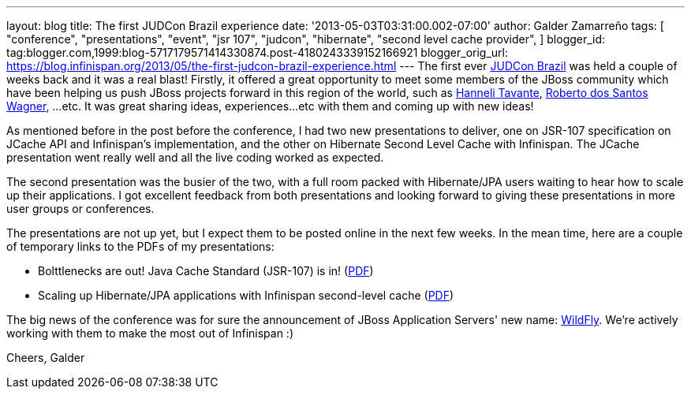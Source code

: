 ---
layout: blog
title: The first JUDCon Brazil experience
date: '2013-05-03T03:31:00.002-07:00'
author: Galder Zamarreño
tags: [ "conference",
"presentations",
"event",
"jsr 107",
"judcon",
"hibernate",
"second level cache provider",
]
blogger_id: tag:blogger.com,1999:blog-5717179571414330874.post-4180243339152166921
blogger_orig_url: https://blog.infinispan.org/2013/05/the-first-judcon-brazil-experience.html
---
The first ever http://www.jboss.org/events/JUDCon/2013/brazil/[JUDCon
Brazil] was held a couple of weeks back and it was a real blast!
Firstly, it offered a great opportunity to meet some members of the
JBoss community which have been helping us push JBoss projects forward
in this region of the world, such as
https://twitter.com/hannelita[Hanneli Tavante],
http://www.linkedin.com/in/wrsantos[Roberto dos Santos Wagner], ...etc.
It was great sharing ideas, experiences...etc with them and coming up
with new ideas!

As mentioned before in the post before the conference, I had two new
presentations to deliver, one on JSR-107 specification on JCache API and
Infinispan's implementation, and the other on Hibernate Second Level
Cache with Infinispan. The JCache presentation went really well and all
the live coding worked as expected.

The second presentation was the busier of the two, with a full room
packed with Hibernate/JPA users waiting to hear how to scale up their
applications. I got excellent feedback from both presentations and
looking forward to giving these presentations in more user groups or
conferences.

The presentations are not up yet, but I expect them to be posted online
in the next few weeks. In the mean time, here are a couple of temporary
links to the PDFs of my presentations:


* Bolttlenecks are out! Java Cache Standard (JSR-107) is in!
(https://dl.dropboxusercontent.com/u/6148072/galde-jsr107-brazil.pdf[PDF])
* Scaling up Hibernate/JPA applications with Infinispan second-level
cache
(https://dl.dropboxusercontent.com/u/6148072/galder-secondlc-brazil.pdf[PDF])

The big news of the conference was for sure the announcement of JBoss
Application Servers' new name: http://wildfly.org/[WildFly]. We're
actively working with them to make the most out of Infinispan :)

Cheers,
Galder
